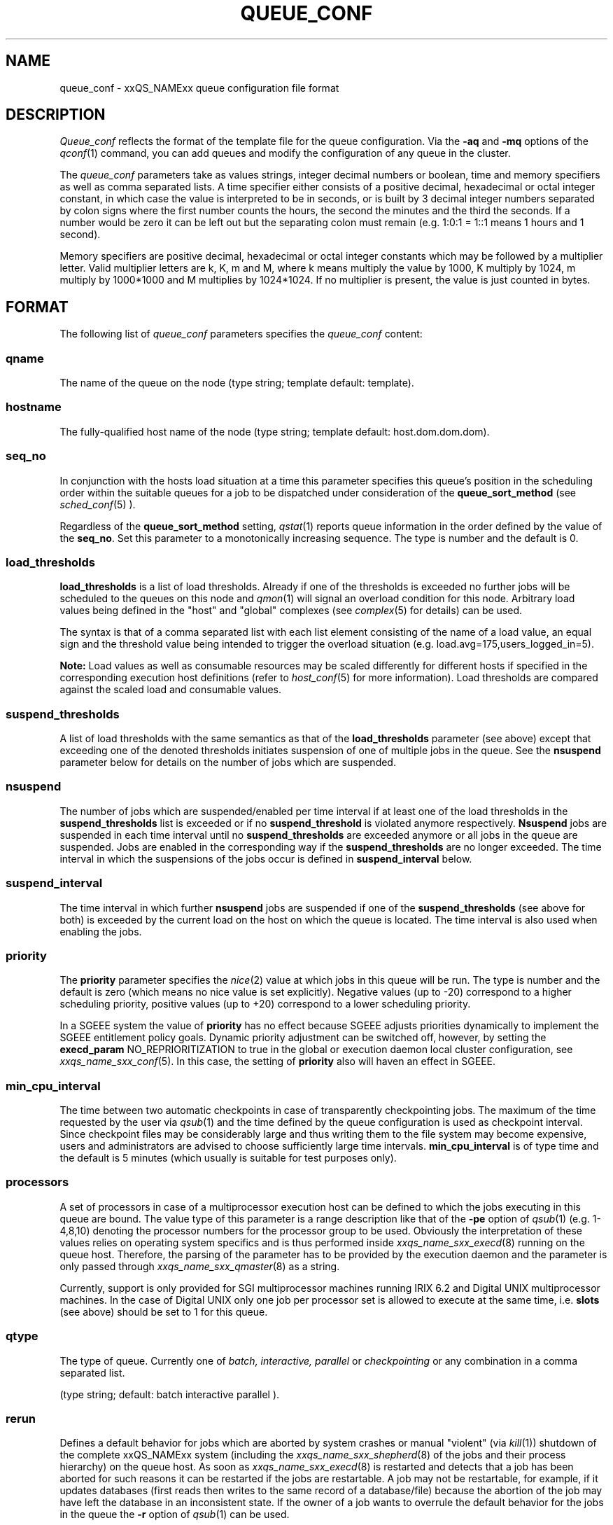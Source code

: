 '\" t
.\"___INFO__MARK_BEGIN__
.\"
.\" Copyright: 2001 by Sun Microsystems, Inc.
.\"
.\"___INFO__MARK_END__
.\" $RCSfile: queue_conf.5,v $     Last Update: $Date: 2002/08/28 12:30:54 $     Revision: $Revision: 1.12 $
.\"
.\"
.\" Some handy macro definitions [from Tom Christensen's man(1) manual page].
.\"
.de SB		\" small and bold
.if !"\\$1"" \\s-2\\fB\&\\$1\\s0\\fR\\$2 \\$3 \\$4 \\$5
..
.\"
.de T		\" switch to typewriter font
.ft CW		\" probably want CW if you don't have TA font
..
.\"
.de TY		\" put $1 in typewriter font
.if t .T
.if n ``\c
\\$1\c
.if t .ft P
.if n \&''\c
\\$2
..
.\"
.de M		\" man page reference
\\fI\\$1\\fR\\|(\\$2)\\$3
..
.TH QUEUE_CONF 5 "$Date: 2002/08/28 12:30:54 $" "xxRELxx" "xxQS_NAMExx File Formats"
.\"
.SH NAME
queue_conf \- xxQS_NAMExx queue configuration file format
.\"
.\"
.SH DESCRIPTION
.I Queue_conf
reflects the format of the template file for the queue configuration.
Via the \fB\-aq\fP and \fB\-mq\fP options of the
.M qconf 1
command, you can add queues and modify the configuration of
any queue in the cluster.
.PP
The \fIqueue_conf\fP parameters take as values strings, integer decimal
numbers or boolean, time and memory specifiers as well as comma
separated lists. A time specifier either consists of a positive
decimal, hexadecimal or octal integer constant, in which case the value
is interpreted to be in seconds, or is built by 3 decimal integer
numbers separated by colon signs where the first number counts the
hours, the second the minutes and the third the seconds. If a number
would be zero it can be left out but the separating colon must remain
(e.g. 1:0:1 = 1::1 means 1 hours and 1 second).
.PP
Memory specifiers are positive decimal, hexadecimal or octal integer constants
which may be followed by a multiplier letter. Valid multiplier letters are
k, K, m and M, where k means multiply the value by 1000, K multiply by
1024, m multiply by 1000*1000 and M multiplies by 1024*1024. If no
multiplier is present, the value is just counted in bytes.
.\"
.\"
.SH FORMAT
The following list of \fIqueue_conf\fP parameters specifies the
.I queue_conf
content:
.SS "\fBqname\fP"
The name of the queue on the node (type string; template default: template).
.SS "\fBhostname\fP"
The fully-qualified host name of the node (type string;
template default: host.dom.dom.dom).
.SS "\fBseq_no\fP"
In conjunction with the hosts load situation at a time this 
parameter specifies this queue's position in the scheduling order 
within the suitable queues for a job to be dispatched under consideration 
of the \fBqueue_sort_method\fP (see 
.M sched_conf 5
). 
.PP
Regardless of the \fBqueue_sort_method\fP setting,
.M qstat 1
reports queue information in the order defined by the
value of the \fBseq_no\fP. Set this parameter to a monotonically
increasing sequence. The type is number and the default is 0.
.SS "\fBload_thresholds\fP"
\fBload_thresholds\fP is a list of load thresholds. Already if one
of the thresholds is exceeded
no further jobs will be scheduled to the queues on this node and
.M qmon 1
will signal an overload condition for this node. Arbitrary load
values being defined in the "host" and "global" complexes (see
.M complex 5
for details) can be used.
.PP
The syntax is that of a comma separated list
with each list element consisting of the name of a load value, an
equal sign and the threshold value being intended to trigger the
overload situation (e.g. load.avg=175,users_logged_in=5).
.PP
.B Note:
Load values as well as consumable resources may be scaled differently
for different
hosts if specified in the corresponding execution host definitions (refer
to
.M host_conf 5
for more information). Load thresholds are compared against the
scaled load and consumable values.
.SS "\fBsuspend_thresholds\fP"
A list of load thresholds with the same semantics as that of the
\fBload_thresholds\fP
parameter (see above) except that exceeding one of the denoted
thresholds initiates suspension of one of multiple jobs in the queue.
See the \fBnsuspend\fP parameter below for details on the number of
jobs which are suspended.
.SS "\fBnsuspend\fP"
The number of jobs which are suspended/enabled
per time interval if at least one of
the load thresholds in the \fBsuspend_thresholds\fP list is exceeded or if
no \fBsuspend_threshold\fP is violated anymore respectively.
\fBNsuspend\fP jobs are suspended in each time interval until no
\fBsuspend_thresholds\fP are exceeded anymore or all jobs in the queue are
suspended. Jobs are enabled in the corresponding way if the
\fBsuspend_thresholds\fP are no longer exceeded.
The time interval in which the suspensions of the jobs occur is defined
in \fBsuspend_interval\fP below.
.\"
.SS "\fBsuspend_interval\fP"
The time interval in which further \fBnsuspend\fP jobs are suspended
if one of the \fBsuspend_thresholds\fP (see above for both) is exceeded
by the current load on the host on which the queue is located.
The time interval is also used when enabling the jobs.
.\"
.SS "\fBpriority\fP"
The \fBpriority\fP parameter specifies the
.M nice 2
value at which jobs in this queue will be run. The type is number and the
default is zero (which means no nice value is set explicitly). Negative 
values (up to -20) correspond to a higher scheduling priority, positive 
values (up to +20) correspond to a lower scheduling priority.
.PP
In a SGEEE system the value of \fBpriority\fP has no effect because SGEEE
adjusts priorities dynamically to implement the SGEEE entitlement policy
goals. Dynamic priority adjustment can be switched off, however, by setting
the \fBexecd_param\fP NO_REPRIORITIZATION to true in the global or
execution daemon local cluster configuration, see
.M xxqs_name_sxx_conf 5 .
In this case, the setting of \fBpriority\fP also will haven an effect in
SGEEE.
.SS "\fBmin_cpu_interval\fP"
The time between two automatic checkpoints in case of
transparently checkpointing jobs. The maximum of the time requested by
the user via
.M qsub 1
and the time defined by the queue configuration is used as
checkpoint interval. Since checkpoint files may be considerably large
and thus writing them to the file system may become expensive, users
and administrators are advised to choose sufficiently large time
intervals. \fBmin_cpu_interval\fP is of type time and the default is
5 minutes (which usually is suitable for test purposes only).
.SS "\fBprocessors\fP"
A set of processors in case of a multiprocessor execution host can be defined
to which the jobs executing in this queue are bound. The value type of this
parameter is a range description like that of the \fB\-pe\fP
option of
.M qsub 1
(e.g. 1-4,8,10) denoting the processor numbers for the
processor group to be used. Obviously the interpretation of these values
relies on operating system specifics and is thus performed inside
.M xxqs_name_sxx_execd 8
running on the queue host. Therefore, the parsing of the parameter has
to be provided by the execution daemon and the parameter is only passed
through
.M xxqs_name_sxx_qmaster 8
as a string.
.PP
Currently, support is only provided for SGI multiprocessor machines 
running IRIX 6.2 and Digital UNIX multiprocessor machines. In the case of 
Digital UNIX only one job per processor set is allowed to execute at the same 
time, i.e.
.B slots
(see above) should be set to 1 for this queue. 
.SS "\fBqtype\fP"
The type of queue. Currently one of
.I batch, interactive, parallel
or
.I checkpointing
or any combination in a comma separated list.
.PP
(type string; default: batch interactive parallel ).
.SS "\fBrerun\fP"
Defines a default behavior for jobs which are aborted by system crashes
or manual "violent" (via
.M kill 1 )
shutdown of the complete xxQS_NAMExx system (including the
.M xxqs_name_sxx_shepherd 8
of the jobs and their process hierarchy) on the queue host. As soon as
.M xxqs_name_sxx_execd 8
is restarted and detects that a job has been aborted for such reasons
it can be restarted if the jobs are restartable. A job may not be
restartable, for example, if it updates databases (first reads then writes
to the same record of a database/file) because the abortion of the job
may have left the database in an inconsistent state. If the owner of a job
wants to overrule the default behavior for the jobs in the queue the
\fB\-r\fP option of
.M qsub 1
can be used.
.PP
The type of this parameter is boolean, thus either TRUE or FALSE can
be specified. The default is FALSE, i.e. do not restart jobs automatically.
.SS "\fBslots\fP"
The maximum number of concurrently executing jobs allowed in the queue.
Type is number.
.SS "\fBtmpdir\fP"
The \fBtmpdir\fP parameter specifies the absolute path to the base of the
temporary directory filesystem. When 
.M xxqs_name_sxx_execd 8
launches a job,
it creates a uniquely-named directory in this filesystem for the purpose
of holding scratch files during job execution. At job completion, this
directory and its contents are removed automatically. The environment
variables TMPDIR and TMP are set to the path of each jobs scratch directory
(type string; default: /tmp).
.SS "\fBshell\fP"
If either \fIposix_compliant\fP or \fIscript_from_stdin\fP is specified
as the \fBshell_start_mode\fP parameter in
.M xxqs_name_sxx_conf 5
the \fBshell\fP parameter specifies the executable
path of the command interpreter (e.g.
.M sh 1
or
.M csh 1 )
to be used to process the job scripts executed in the queue. The
definition of \fBshell\fP can be overruled by the job owner
via the
.M qsub 1
\fB\-S\fP option.
.PP
The type of the parameter is string. The default is /bin/csh.
.SS "\fBshell_start_mode\fP"
This parameter defines the mechanisms which are used to actually
invoke the job scripts on the execution hosts. The following
values are recognized:
.IP \fIunix_behavior\fP
If a user starts a job shell script under UNIX interactively by
invoking it just with the script name the operating system's executable
loader uses the information provided in a comment such as `#!/bin/csh' in
the first line of the script to detect which command interpreter to
start to interpret the script. This mechanism is used by xxQS_NAMExx when
starting jobs if \fIunix_behavior\fP is defined as \fBshell_start_mode\fP.
.\"
.IP \fIposix_compliant\fP
POSIX does not consider first script line comments such a `#!/bin/csh'
as being significant. The POSIX standard for batch queuing systems
(P1003.2d) therefore requires a compliant queuing system to ignore
such lines but to use user specified or configured default command
interpreters instead. Thus, if \fBshell_start_mode\fP is set to
\fIposix_compliant\fP xxQS_NAMExx will either use the command interpreter
indicated by the \fB\-S\fP option of the
.M qsub 1
command or the \fBshell\fP parameter of the queue to be used (see
above).
.\"
.IP \fIscript_from_stdin\fP
Setting the \fBshell_start_mode\fP parameter either to \fIposix_compliant\fP
or \fIunix_behavior\fP requires you to set the umask in use for
.M xxqs_name_sxx_execd 8
such that every user has read access to the active_jobs directory in the
spool directory of the corresponding execution daemon. In case you have
\fBprolog\fP and \fBepilog\fP scripts configured, they also need to be
readable by any user who may execute jobs.
.br
If this violates your
site's security policies you may want to set \fBshell_start_mode\fP
to \fIscript_from_stdin\fP. This will force xxQS_NAMExx to open the
job script as well as the epilogue and prologue scripts for reading into
STDIN as root (if
.M xxqs_name_sxx_execd 8
was started as root) before changing to the job owner's user account.
The script is then fed into the STDIN stream of the command interpreter
indicated by the \fB\-S\fP option of the
.M qsub 1
command or the \fBshell\fP parameter of the queue to be used (see
above).
.br
Thus setting \fBshell_start_mode\fP to \fIscript_from_stdin\fP also
implies \fIposix_compliant\fP behavior. \fBNote\fP, however, that
feeding scripts into the STDIN stream of a command interpreter may
cause trouble if commands like
.M rsh 1
are invoked inside a job script as they also process the STDIN
stream of the command interpreter. These problems can usually be
resolved by redirecting the STDIN channel of those commands to come
from /dev/null (e.g. rsh host date < /dev/null). \fBNote also\fP, that any
command-line options associated with the job are passed to the executing
shell. The shell will only forward them to the job if they are not
recognized as valid shell options.
.PP
The default for \fBshell_start_mode\fP is \fIposix_compliant\fP.
.SS "\fBprolog\fP"
The executable path of a shell script that is started before execution
of xxQS_NAMExx jobs with the same environment setting as that for the
xxQS_NAMExx
jobs to be started afterwards. An optional prefix "user@" specifies the 
user under which this procedure is to be started. The procedures standard
output and the error output stream are written to the same file used also for
the standard output and error output of each job.
This procedure is intended as a means
for the xxQS_NAMExx administrator to automate the execution of general site
specific tasks like the preparation of temporary file systems with the
need for the same context information as the job. This queue configuration 
entry overwrites cluster global or execution host specific
.B prolog
definitions (see
.M xxqs_name_sxx_conf 5 ).
.PP
\fBNote:\fP \fBprolog\fP is executed \fIexactly\fP as the job script.
Therefore, all implications described under the parameters
\fBshell_start_mode\fP and \fBlogin_shells\fP below apply.
.PP
The default for \fBprolog\fP is the special value NONE, which prevents
from execution of a prologue script.
The  special variables for constituting a command line are the same
like in 
.B prolog
definitions of the cluster configuration (see
.M xxqs_name_sxx_conf 5 ).
.SS "\fBepilog\fP"
The executable path of a shell script that is started after execution
of xxQS_NAMExx jobs with the same environment setting as that for the
xxQS_NAMExx
jobs that has just completed. 
An optional prefix "user@" specifies the user under which this procedure
is to be started. The procedures standard output and the error output 
stream are written to the same file used also for the standard output 
and error output of each job. This procedure is intended as a means
for the xxQS_NAMExx administrator to automate the execution of general site
specific tasks like the cleaning up of temporary file systems with the
need for the same context information as the job. This queue configuration 
entry overwrites cluster global or execution host specific
.B epilog
definitions (see
.M xxqs_name_sxx_conf 5 ).
.PP
\fBNote:\fP \fBepilog\fP is executed \fIexactly\fP as the job script.
Therefore, all implications described under the parameters
\fBshell_start_mode\fP and \fBlogin_shells\fP below apply.
.PP
The default for \fBepilog\fP is the special value NONE, which prevents
from execution of a epilogue script.
The  special variables for constituting a command line are the same
like in 
.B prolog
definitions of the cluster configuration (see
.M xxqs_name_sxx_conf 5 ).

.SS "\fBstarter_method\fP"
The specified executable path will be used as a job starter
facility responsible for starting batch jobs.
The executable path will be executed instead of the configured
shell to start the job. The job arguments will be passed as
arguments to the job starter. The following environment
variables are used to pass information to the job starter
concerning the shell environment which was configured or
requested to start the job.

.IP "\fISGE_STARTER_SHELL_PATH\fP"
The name of the requested shell to start the job
.IP "\fISGE_STARTER_SHELL_START_MODE\fP"
The configured \fBshell_start_mode\fP
.IP "\fISGE_STARTER_USE_LOGIN_SHELL\fP"
Set to "true" if the shell is supposed to be used as a login shell
(see \fBlogin_shells\fP in
.M xxqs_name_sxx_conf 5 )
.PP
The starter_method will not be invoked for qsh, qlogin or qrsh acting as rlogin.

.SS "\fBsuspend_method\fP"
.SS "\fBresume_method\fP"
.SS "\fBterminate_method\fP"

These parameters can be used for overwriting the default method used by
xxQS_NAMExx for suspension, release of a suspension and for termination
of a job. Per default, the signals SIGSTOP, SIGCONT and SIGKILL are
delivered to the job to perform these actions. However, for some
applications this is not appropriate.

If no executable path is given, xxQS_NAMExx takes the specified
parameter entries as the signal to be delivered instead of the default
signal. A signal must be either a positive number or a signal name with
\fB"SIG"\fP as prefix and the signal name as printed by
.I kill -l
(e.g.  SIGTERM).

If an executable path is given (it must be an \fIabsolute path\fP starting
with a "/") then this command together with its arguments is started by
xxQS_NAMExx to perform the appropriate action. The following special
variables are expanded at runtime and can be used (besides any other
strings which have to be interpreted by the procedures) to constitute a
command line:

.IP "\fI$host\fP"
The name of the host on which the procedure is started.
.IP "\fI$job_owner\fP"
The user name of the job owner.
.IP "\fI$job_id\fP"
xxQS_NAMExx's unique job identification number.
.IP "\fI$job_name\fP"
The name of the job.
.IP "\fI$queue\fP"
The name of the queue.
.IP "\fI$job_pid\fP"
The pid of the job.

.SS "\fBnotify\fP"
The time waited between delivery of SIGUSR1/SIGUSR2 
notification signals and suspend/kill signals if job was submitted with
the
.M qsub 1
\fI\-notify\fP option.
.SS "\fBowner_list\fP"
The \fBowner_list\fP names the login names (in a comma separated list)
of those users who are
authorized to suspend this queue (xxQS_NAMExx operators and managers can suspend
queues by default). It is customary to set this field for queues on
interactive workstations where the computing resources are shared between
interactive sessions and xxQS_NAMExx jobs, allowing the workstation owner to have
priority access
(type string; default: NONE).
.SS "\fBuser_lists\fP"
The \fBuser_lists\fP parameter contains a comma separated list of so called
user access lists as described in
.M access_list 5 .
Each user contained in at least one of the enlisted access lists has
access to the queue. If the \fBuser_lists\fP parameter is set to
NONE (the default) any user has access being not explicitly excluded
via the \fBxuser_lists\fP parameter described below.
If a user is contained both in an access list enlisted in \fBxuser_lists\fP
and \fBuser_lists\fP the user is denied access to the queue.
.SS "\fBxuser_lists\fP"
The \fBxuser_lists\fP parameter contains a comma separated list of so called
user access lists as described in
.M access_list 5 .
Each user contained in at least one of the enlisted access lists is not
allowed to access the queue. If the \fBxuser_lists\fP parameter is set to
NONE (the default) any user has access.
If a user is contained both in an access list enlisted in \fBxuser_lists\fP
and \fBuser_lists\fP the user is denied access to the queue.
.SS "\fBprojects\fP"
The \fBprojects\fP parameter contains a comma separated list of projects
that have access to the queue. Any projects not in this list are denied
access to the queue. If set to NONE (the default), any project
has access that is not specifically excluded via the \fBxprojects\fP
parameter described below. If a project is in both the \fBprojects\fP and
\fBxprojects\fP parameters, the project is denied access to the queue.
This parameter is only available in a xxQS_NAME_EExx system.
.SS "\fBxprojects\fP"
The \fBxprojects\fP parameter contains a comma separated list of projects
that are denied access to the queue. If set to NONE (the default), no
projects are denied access other than those denied access based on the
\fBprojects\fP parameter described above.  If a project is in both the 
\fBprojects\fP and \fBxprojects\fP parameters, the project is denied
access to the queue.
This parameter is only available in a xxQS_NAME_EExx system.
.SS "\fBsubordinate_list\fP"
A list of xxQS_NAMExx queues, residing on the same host as the configured queue,
to suspend when a specified count of jobs is running in this queue.
The list specification is the same as that of the \fBload_thresholds\fP
parameter above, e.g. low_pri_q=5,small_q. The numbers denote the
job slots of the queue that have to be filled to trigger the suspension
of the subordinated queue. If no value is assigned a
suspension is triggered if all slots of the queue are filled.
.PP
On nodes which
host more than one queue, you might wish to accord better service to certain
classes of jobs (e.g., queues that are dedicated to parallel processing might
need priority over low priority production queues; default: NONE).
.SS "\fBcomplex_list\fP"
The comma separated list of administrator defined complexes (see
.M complex 5
for details) to be associated with the queue.
Only complex attributes 
contained in the enlisted complexes and those from the "global", "host" and 
"queue" complex, which are implicitly attached to each queue, can be used in 
the
.B complex_values
list below.
.PP
The default value for this parameter is NONE, i.e. no administrator defined
complexes are associated with the queue.
.SS "\fBcomplex_values\fP"
.B complex_values
defines quotas for resource attributes managed via this 
queue.
The allowed complex attributes to appear in
.B complex_values
are defined by
.B complex_list
(see above).  The syntax is the same as for
.B load_thresholds
(see above). The quotas are related to the resource consumption of
all jobs in a queue in the case of consumable resources (see
.M complex 5
for details on consumable resources) or they are interpreted on a
per queue slot (see
.B slots
above) 
basis in the case of non-consumable resources. Consumable resource 
attributes are commonly used to manage free memory, free disk space or 
available floating software licenses while non-consumable attributes 
usually define distinctive characteristics like type of hardware installed.
.PP
For consumable resource attributes an available resource amount is 
determined by subtracting the current resource consumption of all 
running jobs in the queue from the quota in the
.B complex_values
list. Jobs 
can only be dispatched to a queue if no resource requests exceed any
corresponding resource 
availability obtained by this scheme. The quota definition in the 
.B complex_values
list is automatically replaced by the current load value 
reported for this attribute, if load is monitored for this resource and if the 
reported load value is more stringent than the quota. This effectively 
avoids oversubscription of resources.
.PP
\fBNote:\fP Load values replacing the quota specifications may have become 
more stringent because they have been scaled (see
.M host_conf 5 )
and/or load adjusted (see
.M sched_conf 5 ).
The \fI\-F\fP option of
.M qstat 1
and the load display in the
.M qmon 1
queue control dialog (activated by 
clicking on a queue icon while the "Shift" key is pressed) provide 
detailed information on the actual availability of consumable 
resources and on the origin of the values taken into account currently.
.PP
\fBNote also:\fP The resource consumption of running jobs
(used for the availability 
calculation) as well as the resource requests of the jobs waiting to be 
dispatched either may be derived from explicit user requests during 
job submission (see the \fI\-l\fP option to
.M qsub 1 )
or from a "default" value 
configured for an attribute by the administrator (see
.M complex 5 ).
The \fI\-r\fP option to
.M qstat 1
can be used for retrieving full detail on the actual 
resource requests of all jobs in the system.
.PP
For non-consumable resources xxQS_NAMExx simply compares the 
job's attribute requests with the corresponding specification in 
.B complex_values
taking the relation operator of the complex attribute 
definition into account (see
.M complex 5 ).
If the result of the comparison is 
"true", the queue is suitable for the job with respect to the particular 
attribute. For parallel jobs each queue slot to be occupied by a parallel task 
is meant to provide the same resource attribute value.
.PP
\fBNote:\fP Only numeric complex attributes can be defined as consumable 
resources and hence non-numeric attributes are always handled on a 
per queue slot basis.
.PP
The default value for this parameter is NONE, i.e. no administrator 
defined resource attribute quotas are associated with the queue.
.SS "\fBcalendar\fP"
specifies the
.B calendar
to be valid for this queue or contains NONE (the 
default). A calendar defines the availability of a queue depending on time 
of day, week and year. Please refer to
.M calendar_conf 5
for details on the xxQS_NAMExx calendar facility.
.PP
\fBNote:\fP Jobs can request queues with a certain calendar model via a 
"\fI\-l c=<cal_name>\fP" option to
.M qsub 1 .
.SS "\fBinitial_state\fP"
defines an initial state for the queue either when adding the queue to the 
system for the first time or on start-up of the
.M xxqs_name_sxx_execd 8
on the host on 
which the queue resides. Possible values are:
.IP default 1i
The queue is enabled when adding the queue or is reset to the previous 
status when
.M xxqs_name_sxx_execd 8
comes up (this corresponds to the behavior in 
earlier xxQS_NAMExx releases not supporting initial_state).
.IP enabled 1i
The queue is enabled in either case. This is equivalent to a manual and 
explicit '\fIqmod \-e\fP' command (see
.M qmod 1 ).
.IP disabled 1i
The queue is disable in either case. This is equivalent to a manual and 
explicit '\fIqmod \-d\fP' command (see
.M qmod 1 ).
.SS "\fBfshare\fP"
This parameter is only available in a xxQS_NAME_EExx system. xxQS_NAME_Cxx does not 
support this parameter.
.PP
The functional shares of the queue (i.e. job class). Jobs executing in this 
queue may get functional tickets derived from the relative importance of 
the queue if the functional policy is activated.
.SS "\fBoticket\fP"
This parameter is only available in a xxQS_NAME_EExx system. xxQS_NAME_Cxx does not 
support this parameter.
.PP
The override tickets of the queue (i.e. job class). xxQS_NAME_EExx distributes the 
configured amount of override tickets among all jobs executing in this 
queue.
.PP
.SH "RESOURCE LIMITS"
The first two resource limit parameters,
\fBs_rt\fP and \fBh_rt\fP, are implemented by 
xxQS_NAMExx. They define the "real time" or also called "elapsed" or 
"wall clock" time having passed since the start of the job. If \fBh_rt\fP
is exceeded by a job running in the queue, it is aborted via the SIGKILL
signal (see
.M kill 1 ).
If \fBs_rt\fP is exceeded, the job is first
"warned" via the SIGUSR1 signal (which can be caught by the job) and
finally aborted after the notification time 
defined in the queue configuration parameter
.B notify
(see above) has passed.
.PP
The resource limit parameters \fBs_cpu\fP and \fBh_cpu\fP are implemented
by xxQS_NAMExx as a job limit. They 
impose a limit on the amount of combined CPU time consumed by all the
processes in the job. 
If \fBh_cpu\fP is exceeded by a job running in the queue, it is aborted via
a SIGKILL signal (see 
.M kill 1 ).
If \fBs_cpu\fP is exceeded, the job is sent a SIGXCPU signal
which can be caught by the job.  
If you wish to allow a job to be "warned" so it can exit gracefully
before it is killed then you 
should set the \fBs_cpu\fP limit to a lower value than \fBh_cpu\fP.
For parallel processes, the limit is 
applied per slot which means that the limit is multiplied by the
number of slots being used by 
the job before being applied.
.PP
The resource limit parameters \fBs_vmem\fP and \fBh_vmem\fP
are implemented by xxQS_NAMExx
as a job limit. 
They impose a limit on the amount of combined virtual memory consumed
by all the processes 
in the job. If \fBh_vmem\fP is exceeded by a job running in the queue, it is
aborted via a 
SIGKILL signal (see kill(1)).  If \fBs_vmem\fP is exceeded, the job is sent
a SIGXCPU signal which 
can be caught by the job.  If you wish to allow a job to be "warned"
so it can exit gracefully 
before it is killed then you should set the \fBs_vmem\fP limit to a lower
value than \fBh_vmem\fP.
For parallel processes, the limit is 
applied per slot which means that the limit is multiplied by the
number of slots being used by 
the job before being applied.
.PP
The remaining parameters in the queue configuration template specify
per job soft and hard resource limits as implemented by the
.M setrlimit 2
system call. See this manual page on your system for more information.
By default, each limit field is set to infinity (which means RLIM_INFINITY
as described in the
.M setrlimit 2
manual page). The value type for the CPU-time limits \fBs_cpu\fP and
\fBh_cpu\fP is time. The value type for the other limits is memory.
\fBNote:\fP Not all systems support
.M setrlimit 2 .
.PP
\fBNote also:\fP s_vmem and h_vmem (virtual memory) are only
available on systems supporting RLIMIT_VMEM (see
.M setrlimit 2
on your operating system).
.PP
The UNICOS operating system supplied by SGI/Cray does not support the
.M setrlimit 2
system call, using their own resource limit-setting system call instead.
For UNICOS systems only, the following meanings apply:
.IP "s_cpu" 1i
The per-process CPU time limit in seconds.
.IP "s_core" 1i
The per-process maximum core file size in bytes.
.IP "s_data" 1i
The per-process maximum memory limit in bytes.
.IP "s_vmem" 1i
The same as s_data (if both are set the minimum is used). 
.IP "h_cpu" 1i
The per-job CPU time limit in seconds.
.IP "h_data" 1i
The per-job maximum memory limit in bytes.
.IP "h_vmem" 1i
The same as h_data (if both are set the minimum is used). 
.IP "h_fsize" 1i
The total number of disk blocks that this job can create.
.PP
.\"
.SH "SEE ALSO"
.M xxqs_name_sxx_intro 1 ,
.M csh 1 ,
.M qconf 1 ,
.M qmon 1 ,
.M qrestart 1 ,
.M qstat 1 ,
.M qsub 1 ,
.M sh 1 ,
.M nice 2 ,
.M setrlimit 2 ,
.M access_list 5 ,
.M calendar_conf 5 ,
.M xxqs_name_sxx_conf 5 ,
.M complex 5 ,
.M host_conf 5 ,
.M sched_conf 5 ,
.M xxqs_name_sxx_execd 8 ,
.M xxqs_name_sxx_qmaster 8 ,
.M xxqs_name_sxx_shepherd 8 .
.\"
.SH "COPYRIGHT"
See
.M xxqs_name_sxx_intro 1
for a full statement of rights and permissions.
